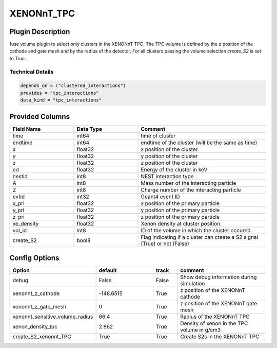 ============
XENONnT_TPC
============

Plugin Description
==================
fuse volume plugin to select only clusters in the XENONnT TPC. The TPC volume
is defined by the z position of the cathode and gate mesh and by the radius 
of the detector. For all clusters passing the volume selection `create_S2` is set
to `True`. 

Technical Details
-----------------

.. code-block:: python

   depends_on = ("clustered_interactions")
   provides = "tpc_interactions"
   data_kind = "tpc_interactions"

Provided Columns
================

.. list-table::
   :widths: 25 25 50
   :header-rows: 1

   * - Field Name
     - Data Type
     - Comment
   * - time
     - int64
     - time of cluster
   * - endtime
     - int64
     - endtime of the cluster (will be the same as time)
   * - x
     - float32
     - x position of the cluster
   * - y
     - float32
     - y position of the cluster
   * - z
     - float32
     - z position of the cluster
   * - ed
     - float32
     - Energy of the cluster in keV
   * - nestid
     - int8
     - NEST interaction type 
   * - A
     - int8
     - Mass number of the interacting particle
   * - Z
     - int8
     - Charge number of the interacting particle
   * - evtid
     - int32
     - Geant4 event ID
   * - x_pri
     - float32
     - x position of the primary particle
   * - y_pri
     - float32
     - y position of the primary particle
   * - z_pri
     - float32
     - z position of the primary particle
   * - xe_density
     - float32
     - Xenon density at cluster position.
   * - vol_id
     - int8
     - ID of the volume in which the cluster occured.
   * - create_S2
     - bool8
     - Flag indicating if a cluster can create a S2 signal (True) or not (False)


Config Options
==============

.. list-table::
   :widths: 25 25 10 40
   :header-rows: 1

   * - Option
     - default
     - track
     - comment
   * - debug
     - False
     - False
     - Show debug information during simulation
   * - xenonnt_z_cathode
     - -148.6515
     - True
     - z position of the XENONnT cathode
   * - xenonnt_z_gate_mesh
     - 0
     - True
     - z position of the XENONnT gate mesh
   * - xenonnt_sensitive_volume_radius
     - 66.4
     - True
     - Radius of the XENONnT TPC
   * - xenon_density_tpc
     - 2.862
     - True
     - Density of xenon in the TPC volume in g/cm3
   * - create_S2_xenonnt_TPC
     - True
     - True
     - Create S2s in the XENONnT TPC